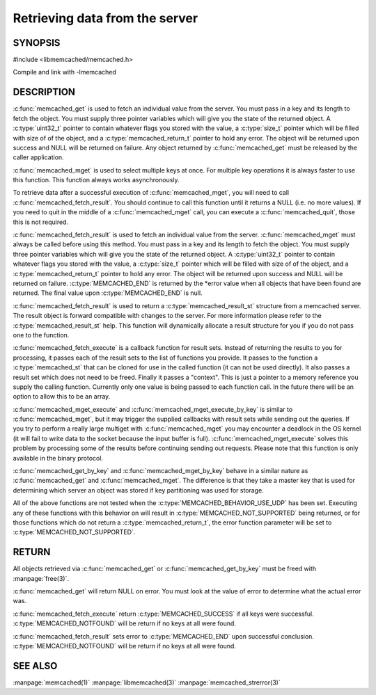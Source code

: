 ===============================
Retrieving data from the server
===============================

.. index:: object: memcached_st

--------
SYNOPSIS
--------


#include <libmemcached/memcached.h>
 
.. c:function:: memcached_result_st * memcached_fetch_result (memcached_st *ptr, memcached_result_st *result, memcached_return_t *error)

.. c:function:: char * memcached_get (memcached_st *ptr, const char *key, size_t key_length, size_t *value_length, uint32_t *flags, memcached_return_t *error)

.. c:function::  memcached_return_t memcached_mget (memcached_st *ptr, const char * const *keys, const size_t *key_length, size_t number_of_keys)

.. c:function:: char * memcached_get_by_key (memcached_st *ptr, const char *group_key, size_t group_key_length, const char *key, size_t key_length, size_t *value_length, uint32_t *flags, memcached_return_t *error)

.. c:function:: memcached_return_t memcached_mget_by_key (memcached_st *ptr, const char *group_key, size_t group_key_length, const char * const *keys, const size_t *key_length, size_t number_of_keys)

.. c:function::  memcached_return_t memcached_fetch_execute (memcached_st *ptr, memcached_execute_fn *callback, void *context, uint32_t number_of_callbacks)

.. c:function:: memcached_return_t memcached_mget_execute (memcached_st *ptr, const char * const *keys, const size_t *key_length, size_t number_of_keys, memcached_execute_fn *callback, void *context, uint32_t number_of_callbacks)

.. c:function:: memcached_return_t memcached_mget_execute_by_key (memcached_st *ptr, const char *group_key, size_t group_key_length, const char * const *keys, const size_t *key_length, size_t number_of_keys, memcached_execute_fn *callback, void *context, uint32_t number_of_callbacks)

.. c:type:: memcached_return_t (*memcached_execute_fn)(const memcached_st *ptr, memcached_result_st *result, void *context)

Compile and link with -lmemcached


-----------
DESCRIPTION
-----------


:c:func:`memcached_get` is used to fetch an individual value from the server. 
You must pass in a key and its length to fetch the object. You must supply
three pointer variables which will give you the state of the returned
object.  A :c:type:`uint32_t` pointer to contain whatever flags you stored with the value, a :c:type:`size_t` pointer which will be filled with size of of 
the object, and a :c:type:`memcached_return_t` pointer to hold any error. The 
object will be returned upon success and NULL will be returned on failure. Any 
object returned by :c:func:`memcached_get` must be released by the caller 
application.

:c:func:`memcached_mget` is used to select multiple keys at once. For 
multiple key operations it is always faster to use this function. This function always works asynchronously. 

To retrieve data after a successful execution of :c:func:`memcached_mget`, you will need to
call :c:func:`memcached_fetch_result`.  You should continue to call this function until 
it returns a NULL (i.e. no more values). If you need to quit in the middle of a
:c:func:`memcached_mget` call, you can execute a :c:func:`memcached_quit`, those this is not required.

:c:func:`memcached_fetch_result` is used to fetch an individual value from the server. :c:func:`memcached_mget` must always be called before using this method.  
You must pass in a key and its length to fetch the object. You must supply
three pointer variables which will give you the state of the returned
object.  A :c:type:`uint32_t` pointer to contain whatever flags you stored with the value, a :c:type:`size_t` pointer which will be filled with size of of the 
object, and a :c:type:`memcached_return_t` pointer to hold any error. The 
object will be returned upon success and NULL will be returned on failure. :c:type:`MEMCACHED_END` is returned by the \*error value when all objects that have been found are returned. The final value upon :c:type:`MEMCACHED_END` is null. 

:c:func:`memcached_fetch_result` is used to return a :c:type:`memcached_result_st` structure from a memcached server. The result object is forward compatible 
with changes to the server. For more information please refer to the 
:c:type:`memcached_result_st` help. This function will dynamically allocate a 
result structure for you if you do not pass one to the function.

:c:func:`memcached_fetch_execute` is a callback function for result sets. 
Instead of returning the results to you for processing, it passes each of the
result sets to the list of functions you provide. It passes to the function
a :c:type:`memcached_st` that can be cloned for use in the called 
function (it can not be used directly). It also passes a result set which does 
not need to be freed. Finally it passes a "context". This is just a pointer to 
a memory reference you supply the calling function. Currently only one value 
is being passed to each function call. In the future there will be an option 
to allow this to be an array.

:c:func:`memcached_mget_execute` and :c:func:`memcached_mget_execute_by_key`
is similar to :c:func:`memcached_mget`, but it may trigger the supplied 
callbacks with result sets while sending out the queries. If you try to 
perform a really large multiget with :c:func:`memcached_mget` you may 
encounter a deadlock in the OS kernel (it will fail to write data to the 
socket because the input buffer is full). :c:func:`memcached_mget_execute` 
solves this problem by processing some of the results before continuing 
sending out requests. Please note that this function is only available in 
the binary protocol.

:c:func:`memcached_get_by_key` and :c:func:`memcached_mget_by_key` behave 
in a similar nature as :c:func:`memcached_get` and :c:func:`memcached_mget`.
The difference is that they take a master key that is used for determining 
which server an object was stored if key partitioning was used for storage.

All of the above functions are not tested when the 
:c:type:`MEMCACHED_BEHAVIOR_USE_UDP` has been set. Executing any of these 
functions with this behavior on will result in :c:type:`MEMCACHED_NOT_SUPPORTED` being returned, or for those functions which do not return a :c:type:`memcached_return_t`, the error function parameter will be set to :c:type:`MEMCACHED_NOT_SUPPORTED`.


------
RETURN
------


All objects retrieved via :c:func:`memcached_get` or :c:func:`memcached_get_by_key` must be freed with :manpage:`free(3)`.

:c:func:`memcached_get` will return NULL on 
error. You must look at the value of error to determine what the actual error 
was.

:c:func:`memcached_fetch_execute` return :c:type:`MEMCACHED_SUCCESS` if
all keys were successful. :c:type:`MEMCACHED_NOTFOUND` will be return if no
keys at all were found.

:c:func:`memcached_fetch_result` sets error
to :c:type:`MEMCACHED_END` upon successful conclusion.
:c:type:`MEMCACHED_NOTFOUND` will be return if no keys at all were found.


--------
SEE ALSO
--------

:manpage:`memcached(1)` :manpage:`libmemcached(3)` :manpage:`memcached_strerror(3)`
